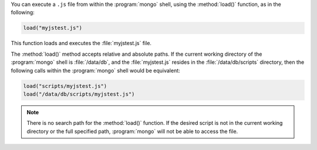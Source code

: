 You can execute a ``.js`` file from within the :program:`mongo` shell,
using the :method:`load()` function, as in the following:

.. code-block:: javascript

   load("myjstest.js")

This function loads and executes the :file:`myjstest.js` file.

The :method:`load()` method accepts relative and absolute paths.
If the current working directory of the :program:`mongo` shell
is :file:`/data/db`, and the :file:`myjstest.js` resides in the
:file:`/data/db/scripts` directory, then the following calls within
the :program:`mongo` shell would be equivalent:

.. code-block:: javascript

   load("scripts/myjstest.js")
   load("/data/db/scripts/myjstest.js")

.. note:: There is no search path for the :method:`load()`
   function. If the desired script is not in the current working
   directory or the full specified path, :program:`mongo` will not be
   able to access the file.
